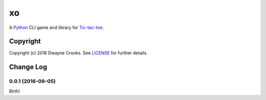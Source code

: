xo
==

A `Python <https://www.python.org/>`_ CLI game and library for `Tic-tac-toe <http://en.wikipedia.org/wiki/Tic-tac-toe>`_.

Copyright
---------

Copyright (c) 2016 Dwayne Crooks. See `LICENSE </LICENSE.txt>`_ for further details.


Change Log
----------

0.0.1 (2016-09-05)
++++++++++++++++++

Birth!


